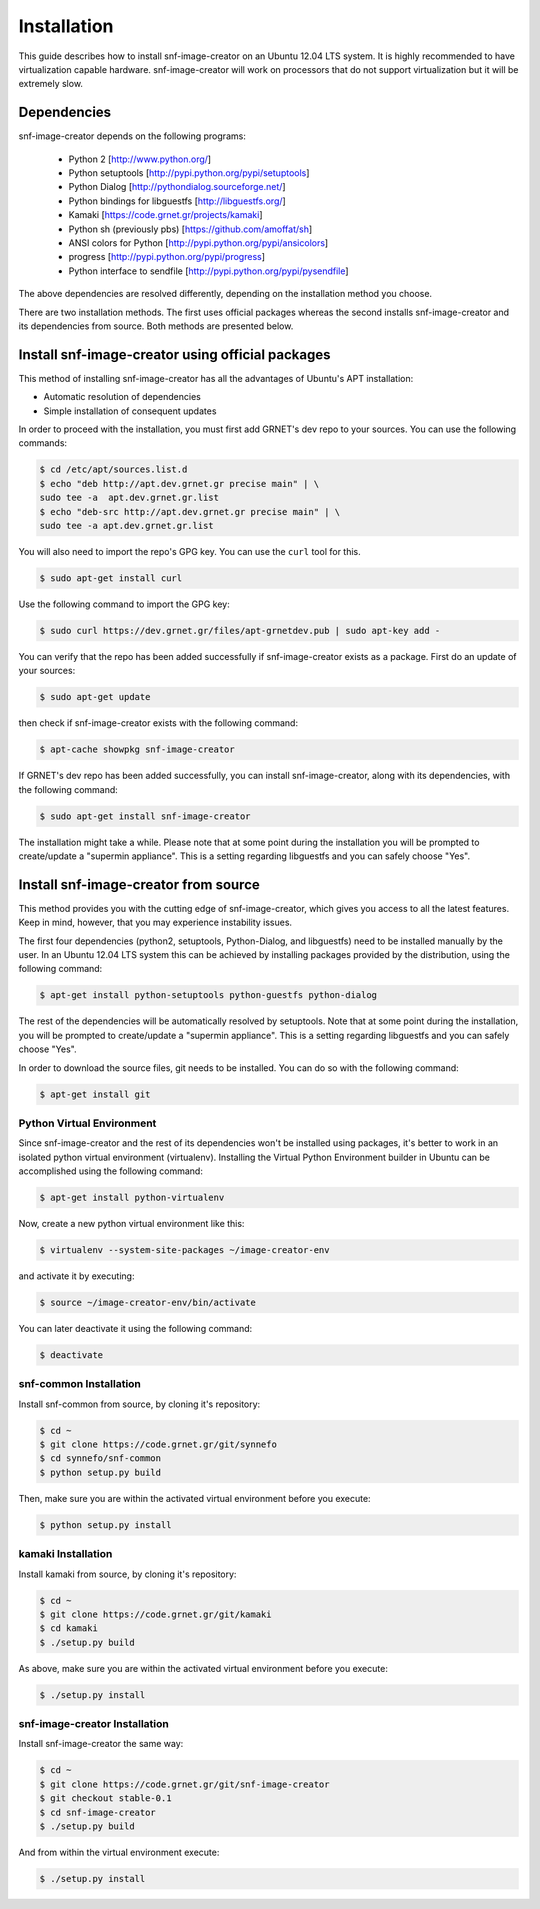 Installation
^^^^^^^^^^^^

This guide describes how to install snf-image-creator on an Ubuntu 12.04 LTS
system. It is highly recommended to have virtualization capable hardware.
snf-image-creator will work on processors that do not support virtualization
but it will be extremely slow.

Dependencies
============

snf-image-creator depends on the following programs:

 * Python 2 [http://www.python.org/]
 * Python setuptools [http://pypi.python.org/pypi/setuptools]
 * Python Dialog [http://pythondialog.sourceforge.net/]
 * Python bindings for libguestfs [http://libguestfs.org/]
 * Kamaki [https://code.grnet.gr/projects/kamaki]
 * Python sh (previously pbs) [https://github.com/amoffat/sh]
 * ANSI colors for Python [http://pypi.python.org/pypi/ansicolors]
 * progress [http://pypi.python.org/pypi/progress]
 * Python interface to sendfile [http://pypi.python.org/pypi/pysendfile]

The above dependencies are resolved differently, depending on the installation
method you choose.

There are two installation methods. The first uses official packages whereas
the second installs snf-image-creator and its dependencies from source. Both
methods are presented below.

Install snf-image-creator using official packages
=================================================

This method of installing snf-image-creator has all the advantages of Ubuntu's
APT installation:

* Automatic resolution of dependencies
* Simple installation of consequent updates

In order to proceed with the installation, you must first add GRNET's dev repo
to your sources. You can use the following commands:

.. code-block:: console

   $ cd /etc/apt/sources.list.d
   $ echo "deb http://apt.dev.grnet.gr precise main" | \
   sudo tee -a  apt.dev.grnet.gr.list
   $ echo "deb-src http://apt.dev.grnet.gr precise main" | \
   sudo tee -a apt.dev.grnet.gr.list

You will also need to import the repo's GPG key. You can use the ``curl`` tool
for this.

.. code-block:: console

   $ sudo apt-get install curl

Use the following command to import the GPG key:

.. code-block:: console

   $ sudo curl https://dev.grnet.gr/files/apt-grnetdev.pub | sudo apt-key add -

You can verify that the repo has been added successfully if snf-image-creator
exists as a package. First do an update of your sources:

.. code-block:: console

   $ sudo apt-get update

then check if snf-image-creator exists with the following command:

.. code-block:: console

   $ apt-cache showpkg snf-image-creator

If GRNET's dev repo has been added successfully, you can install
snf-image-creator, along with its dependencies, with the following command:

.. code-block:: console

   $ sudo apt-get install snf-image-creator

The installation might take a while. Please note that at some point during the
installation you will be prompted to create/update a "supermin appliance". This
is a setting regarding libguestfs and you can safely choose "Yes".

Install snf-image-creator from source
=====================================

This method provides you with the cutting edge of snf-image-creator, which
gives you access to all the latest features. Keep in mind, however,
that you may experience instability issues.

The first four dependencies (python2, setuptools, Python-Dialog, and
libguestfs) need to be installed manually by the user. In an Ubuntu 12.04 LTS
system this can be achieved by installing packages provided by the
distribution, using the following command:

.. code-block:: console

   $ apt-get install python-setuptools python-guestfs python-dialog

The rest of the dependencies will be automatically resolved by setuptools.
Note that at some point during the installation, you will be prompted to
create/update a "supermin appliance". This is a setting regarding libguestfs
and you can safely choose "Yes".

In order to download the source files, git needs to be installed. You can do
so with the following command:

.. code-block:: console

   $ apt-get install git

Python Virtual Environment
--------------------------

Since snf-image-creator and the rest of its dependencies won't be installed
using packages, it's better to work in an isolated python virtual environment
(virtualenv). Installing the Virtual Python Environment builder in Ubuntu can
be accomplished using the following command:

.. code-block:: console

   $ apt-get install python-virtualenv

Now, create a new python virtual environment like this:

.. code-block:: console

   $ virtualenv --system-site-packages ~/image-creator-env

and activate it by executing:

.. code-block:: console

   $ source ~/image-creator-env/bin/activate

You can later deactivate it using the following command:

.. code-block:: console

   $ deactivate

snf-common Installation
-----------------------

Install snf-common from source, by cloning it's repository:

.. code-block:: console

   $ cd ~
   $ git clone https://code.grnet.gr/git/synnefo
   $ cd synnefo/snf-common
   $ python setup.py build

Then, make sure you are within the activated virtual environment before you
execute:

.. code-block:: console

   $ python setup.py install

kamaki Installation
-------------------

Install kamaki from source, by cloning it's repository:

.. code-block:: console

   $ cd ~
   $ git clone https://code.grnet.gr/git/kamaki
   $ cd kamaki
   $ ./setup.py build

As above, make sure you are within the activated virtual environment before you
execute:

.. code-block:: console

   $ ./setup.py install

snf-image-creator Installation
------------------------------

Install snf-image-creator the same way:

.. code-block:: console

   $ cd ~
   $ git clone https://code.grnet.gr/git/snf-image-creator
   $ git checkout stable-0.1
   $ cd snf-image-creator
   $ ./setup.py build

And from within the virtual environment execute:

.. code-block:: console

   $ ./setup.py install
